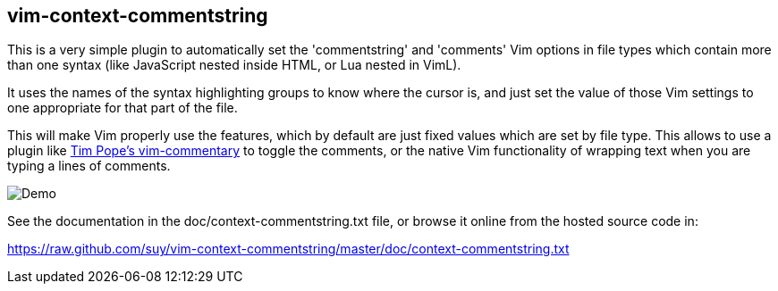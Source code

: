 == vim-context-commentstring

This is a very simple plugin to automatically set the 'commentstring' and
'comments' Vim options in file types which contain more than one syntax (like
JavaScript nested inside HTML, or Lua nested in VimL).

It uses the names of the syntax highlighting groups to know where the cursor is,
and just set the value of those Vim settings to one appropriate for that part of
the file.

This will make Vim properly use the features, which by default are just fixed
values which are set by file type. This allows to use a plugin like
https://github.com/tpope/vim-commentary[Tim Pope's vim-commentary] to toggle the
comments, or the native Vim functionality of wrapping text when you are typing
a lines of comments.

image::demo1.gif[Demo]

See the documentation in the doc/context-commentstring.txt file, or browse it
online from the hosted source code in:

https://raw.github.com/suy/vim-context-commentstring/master/doc/context-commentstring.txt
